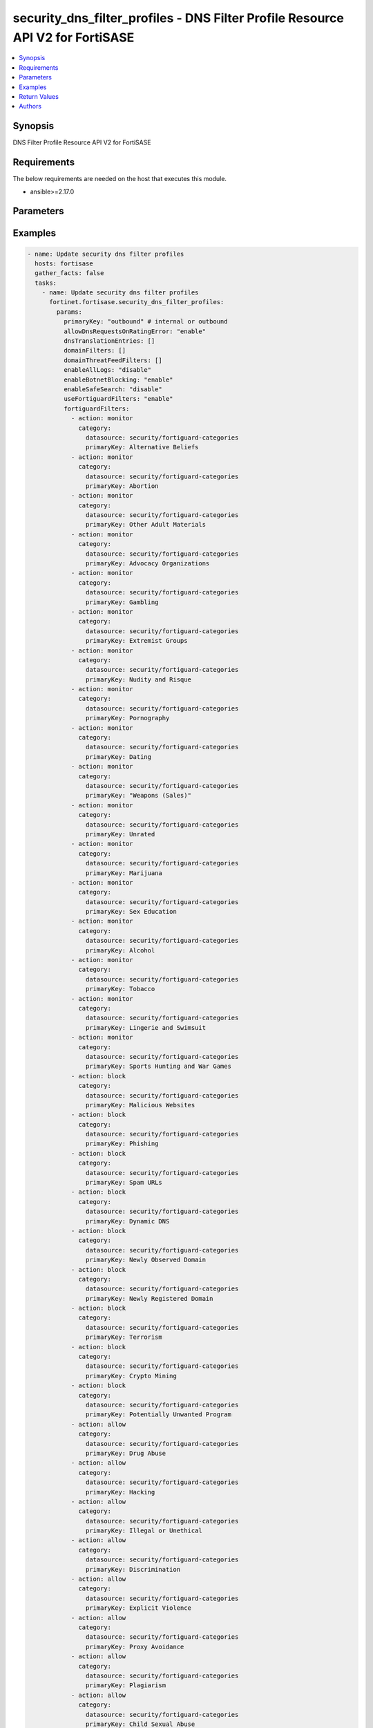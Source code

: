 security_dns_filter_profiles - DNS Filter Profile Resource API V2 for FortiSASE
+++++++++++++++++++++++++++++++++++++++++++++++++++++++++++++++++++++++++++++++

.. versionadded:: 1.0.0

.. contents::
   :local:
   :depth: 1

Synopsis
--------
DNS Filter Profile Resource API V2 for FortiSASE

Requirements
------------

The below requirements are needed on the host that executes this module.

- ansible>=2.17.0


Parameters
----------
.. raw:: html

 <ul>
 <li><span class="li-head">state</span> The state of the module.<span class="li-normal">type: str</span><span class="li-normal">choices: ['present', 'absent']</span><span class="li-normal">default: present</span></li>
 <li><span class="li-head">force_method</span> Specify this option to force the method to use to interact with the resource.<span class="li-normal">type: str</span><span class="li-normal">choices: ['none', 'read', 'create', 'update', 'delete']</span><span class="li-normal">default: none</span></li>
 <li><span class="li-head">bypass_validation</span> Bypass validation of the module.<span class="li-normal">type: bool</span><span class="li-normal">default: False</span></li>
 <li><span class="li-head">params</span> The parameters of the module.<span class="li-normal">type: dict</span><span class="li-normal">required: True</span></li>
 <ul class="ul-self"> <li><span class="li-head">primaryKey</span> <span class="li-normal">type: str</span><span class="li-normal">required: True</span></li>
 <li><span class="li-head">useFortiguardFilters</span> <span class="li-normal">type: str</span><span class="li-normal">choices: ['disable', 'enable']</span></li>
 <li><span class="li-head">enableAllLogs</span> <span class="li-normal">type: str</span><span class="li-normal">choices: ['disable', 'enable']</span></li>
 <li><span class="li-head">enableBotnetBlocking</span> <span class="li-normal">type: str</span><span class="li-normal">choices: ['disable', 'enable']</span></li>
 <li><span class="li-head">enableSafeSearch</span> <span class="li-normal">type: str</span><span class="li-normal">choices: ['disable', 'enable']</span></li>
 <li><span class="li-head">allowDnsRequestsOnRatingError</span> <span class="li-normal">type: str</span><span class="li-normal">choices: ['disable', 'enable']</span></li>
 <li><span class="li-head">dnsTranslationEntries</span> <span class="li-normal">type: list</span></li>
 <li><span class="li-head">domainFilters</span> <span class="li-normal">type: list</span></li>
 <li><span class="li-head">fortiguardFilters</span> <span class="li-normal">type: list</span></li>
 <li><span class="li-head">domainThreatFeedFilters</span> <span class="li-normal">type: list</span></li>
 </ul> </ul>



Examples
-------------

.. code-block:: yaml

  - name: Update security dns filter profiles
    hosts: fortisase
    gather_facts: false
    tasks:
      - name: Update security dns filter profiles
        fortinet.fortisase.security_dns_filter_profiles:
          params:
            primaryKey: "outbound" # internal or outbound
            allowDnsRequestsOnRatingError: "enable"
            dnsTranslationEntries: []
            domainFilters: []
            domainThreatFeedFilters: []
            enableAllLogs: "disable"
            enableBotnetBlocking: "enable"
            enableSafeSearch: "disable"
            useFortiguardFilters: "enable"
            fortiguardFilters:
              - action: monitor
                category:
                  datasource: security/fortiguard-categories
                  primaryKey: Alternative Beliefs
              - action: monitor
                category:
                  datasource: security/fortiguard-categories
                  primaryKey: Abortion
              - action: monitor
                category:
                  datasource: security/fortiguard-categories
                  primaryKey: Other Adult Materials
              - action: monitor
                category:
                  datasource: security/fortiguard-categories
                  primaryKey: Advocacy Organizations
              - action: monitor
                category:
                  datasource: security/fortiguard-categories
                  primaryKey: Gambling
              - action: monitor
                category:
                  datasource: security/fortiguard-categories
                  primaryKey: Extremist Groups
              - action: monitor
                category:
                  datasource: security/fortiguard-categories
                  primaryKey: Nudity and Risque
              - action: monitor
                category:
                  datasource: security/fortiguard-categories
                  primaryKey: Pornography
              - action: monitor
                category:
                  datasource: security/fortiguard-categories
                  primaryKey: Dating
              - action: monitor
                category:
                  datasource: security/fortiguard-categories
                  primaryKey: "Weapons (Sales)"
              - action: monitor
                category:
                  datasource: security/fortiguard-categories
                  primaryKey: Unrated
              - action: monitor
                category:
                  datasource: security/fortiguard-categories
                  primaryKey: Marijuana
              - action: monitor
                category:
                  datasource: security/fortiguard-categories
                  primaryKey: Sex Education
              - action: monitor
                category:
                  datasource: security/fortiguard-categories
                  primaryKey: Alcohol
              - action: monitor
                category:
                  datasource: security/fortiguard-categories
                  primaryKey: Tobacco
              - action: monitor
                category:
                  datasource: security/fortiguard-categories
                  primaryKey: Lingerie and Swimsuit
              - action: monitor
                category:
                  datasource: security/fortiguard-categories
                  primaryKey: Sports Hunting and War Games
              - action: block
                category:
                  datasource: security/fortiguard-categories
                  primaryKey: Malicious Websites
              - action: block
                category:
                  datasource: security/fortiguard-categories
                  primaryKey: Phishing
              - action: block
                category:
                  datasource: security/fortiguard-categories
                  primaryKey: Spam URLs
              - action: block
                category:
                  datasource: security/fortiguard-categories
                  primaryKey: Dynamic DNS
              - action: block
                category:
                  datasource: security/fortiguard-categories
                  primaryKey: Newly Observed Domain
              - action: block
                category:
                  datasource: security/fortiguard-categories
                  primaryKey: Newly Registered Domain
              - action: block
                category:
                  datasource: security/fortiguard-categories
                  primaryKey: Terrorism
              - action: block
                category:
                  datasource: security/fortiguard-categories
                  primaryKey: Crypto Mining
              - action: block
                category:
                  datasource: security/fortiguard-categories
                  primaryKey: Potentially Unwanted Program
              - action: allow
                category:
                  datasource: security/fortiguard-categories
                  primaryKey: Drug Abuse
              - action: allow
                category:
                  datasource: security/fortiguard-categories
                  primaryKey: Hacking
              - action: allow
                category:
                  datasource: security/fortiguard-categories
                  primaryKey: Illegal or Unethical
              - action: allow
                category:
                  datasource: security/fortiguard-categories
                  primaryKey: Discrimination
              - action: allow
                category:
                  datasource: security/fortiguard-categories
                  primaryKey: Explicit Violence
              - action: allow
                category:
                  datasource: security/fortiguard-categories
                  primaryKey: Proxy Avoidance
              - action: allow
                category:
                  datasource: security/fortiguard-categories
                  primaryKey: Plagiarism
              - action: allow
                category:
                  datasource: security/fortiguard-categories
                  primaryKey: Child Sexual Abuse
              - action: allow
                category:
                  datasource: security/fortiguard-categories
                  primaryKey: Freeware and Software Downloads
              - action: allow
                category:
                  datasource: security/fortiguard-categories
                  primaryKey: File Sharing and Storage
              - action: allow
                category:
                  datasource: security/fortiguard-categories
                  primaryKey: Streaming Media and Download
              - action: allow
                category:
                  datasource: security/fortiguard-categories
                  primaryKey: Peer-to-peer File Sharing
              - action: allow
                category:
                  datasource: security/fortiguard-categories
                  primaryKey: Internet Radio and TV
              - action: allow
                category:
                  datasource: security/fortiguard-categories
                  primaryKey: Internet Telephony
              - action: allow
                category:
                  datasource: security/fortiguard-categories
                  primaryKey: Advertising
              - action: allow
                category:
                  datasource: security/fortiguard-categories
                  primaryKey: Brokerage and Trading
              - action: allow
                category:
                  datasource: security/fortiguard-categories
                  primaryKey: Games
              - action: allow
                category:
                  datasource: security/fortiguard-categories
                  primaryKey: Web-based Email
              - action: allow
                category:
                  datasource: security/fortiguard-categories
                  primaryKey: Entertainment
              - action: allow
                category:
                  datasource: security/fortiguard-categories
                  primaryKey: Arts and Culture
              - action: allow
                category:
                  datasource: security/fortiguard-categories
                  primaryKey: Education
              - action: allow
                category:
                  datasource: security/fortiguard-categories
                  primaryKey: Health and Wellness
              - action: allow
                category:
                  datasource: security/fortiguard-categories
                  primaryKey: Job Search
              - action: allow
                category:
                  datasource: security/fortiguard-categories
                  primaryKey: Medicine
              - action: allow
                category:
                  datasource: security/fortiguard-categories
                  primaryKey: News and Media
              - action: allow
                category:
                  datasource: security/fortiguard-categories
                  primaryKey: Social Networking
              - action: allow
                category:
                  datasource: security/fortiguard-categories
                  primaryKey: Political Organizations
              - action: allow
                category:
                  datasource: security/fortiguard-categories
                  primaryKey: Reference
              - action: allow
                category:
                  datasource: security/fortiguard-categories
                  primaryKey: Global Religion
              - action: allow
                category:
                  datasource: security/fortiguard-categories
                  primaryKey: Shopping
              - action: allow
                category:
                  datasource: security/fortiguard-categories
                  primaryKey: Society and Lifestyles
              - action: allow
                category:
                  datasource: security/fortiguard-categories
                  primaryKey: Sports
              - action: allow
                category:
                  datasource: security/fortiguard-categories
                  primaryKey: Travel
              - action: allow
                category:
                  datasource: security/fortiguard-categories
                  primaryKey: Personal Vehicles
              - action: allow
                category:
                  datasource: security/fortiguard-categories
                  primaryKey: Dynamic Content
              - action: allow
                category:
                  datasource: security/fortiguard-categories
                  primaryKey: Meaningless Content
              - action: allow
                category:
                  datasource: security/fortiguard-categories
                  primaryKey: Folklore
              - action: allow
                category:
                  datasource: security/fortiguard-categories
                  primaryKey: Web Chat
              - action: allow
                category:
                  datasource: security/fortiguard-categories
                  primaryKey: Instant Messaging
              - action: allow
                category:
                  datasource: security/fortiguard-categories
                  primaryKey: Newsgroups and Message Boards
              - action: allow
                category:
                  datasource: security/fortiguard-categories
                  primaryKey: Digital Postcards
              - action: allow
                category:
                  datasource: security/fortiguard-categories
                  primaryKey: Child Education
              - action: allow
                category:
                  datasource: security/fortiguard-categories
                  primaryKey: Real Estate
              - action: allow
                category:
                  datasource: security/fortiguard-categories
                  primaryKey: Restaurant and Dining
              - action: allow
                category:
                  datasource: security/fortiguard-categories
                  primaryKey: Personal Websites and Blogs
              - action: allow
                category:
                  datasource: security/fortiguard-categories
                  primaryKey: Content Servers
              - action: allow
                category:
                  datasource: security/fortiguard-categories
                  primaryKey: Domain Parking
              - action: allow
                category:
                  datasource: security/fortiguard-categories
                  primaryKey: Personal Privacy
              - action: allow
                category:
                  datasource: security/fortiguard-categories
                  primaryKey: Auction
              - action: allow
                category:
                  datasource: security/fortiguard-categories
                  primaryKey: Finance and Banking
              - action: allow
                category:
                  datasource: security/fortiguard-categories
                  primaryKey: Search Engines and Portals
              - action: allow
                category:
                  datasource: security/fortiguard-categories
                  primaryKey: General Organizations
              - action: allow
                category:
                  datasource: security/fortiguard-categories
                  primaryKey: Business
              - action: allow
                category:
                  datasource: security/fortiguard-categories
                  primaryKey: Information and Computer Security
              - action: allow
                category:
                  datasource: security/fortiguard-categories
                  primaryKey: Government and Legal Organizations
              - action: allow
                category:
                  datasource: security/fortiguard-categories
                  primaryKey: Information Technology
              - action: allow
                category:
                  datasource: security/fortiguard-categories
                  primaryKey: Armed Forces
              - action: allow
                category:
                  datasource: security/fortiguard-categories
                  primaryKey: Web Hosting
              - action: allow
                category:
                  datasource: security/fortiguard-categories
                  primaryKey: Secure Websites
              - action: allow
                category:
                  datasource: security/fortiguard-categories
                  primaryKey: Web-based Applications
              - action: allow
                category:
                  datasource: security/fortiguard-categories
                  primaryKey: Charitable Organizations
              - action: allow
                category:
                  datasource: security/fortiguard-categories
                  primaryKey: Remote Access
              - action: allow
                category:
                  datasource: security/fortiguard-categories
                  primaryKey: Web Analytics
              - action: allow
                category:
                  datasource: security/fortiguard-categories
                  primaryKey: Online Meeting
              - action: allow
                category:
                  datasource: security/fortiguard-categories
                  primaryKey: URL Shortening
              - action: allow
                category:
                  datasource: security/fortiguard-categories
                  primaryKey: Artificial Intelligence Technology
              - action: allow
                category:
                  datasource: security/fortiguard-categories
                  primaryKey: Cryptocurrency
  


Return Values
-------------
.. raw:: html

 <ul>
 <li><span class="li-head">http_code</span> <span class="li-normal">type: int</span><span class="li-normal">returned: always</span></li>
 <li><span class="li-head">response</span> <span class="li-normal">type: raw</span><span class="li-normal">returned: always</span></li>
 </ul>


Authors
-------

- Xinwei Du (@dux-fortinet)

